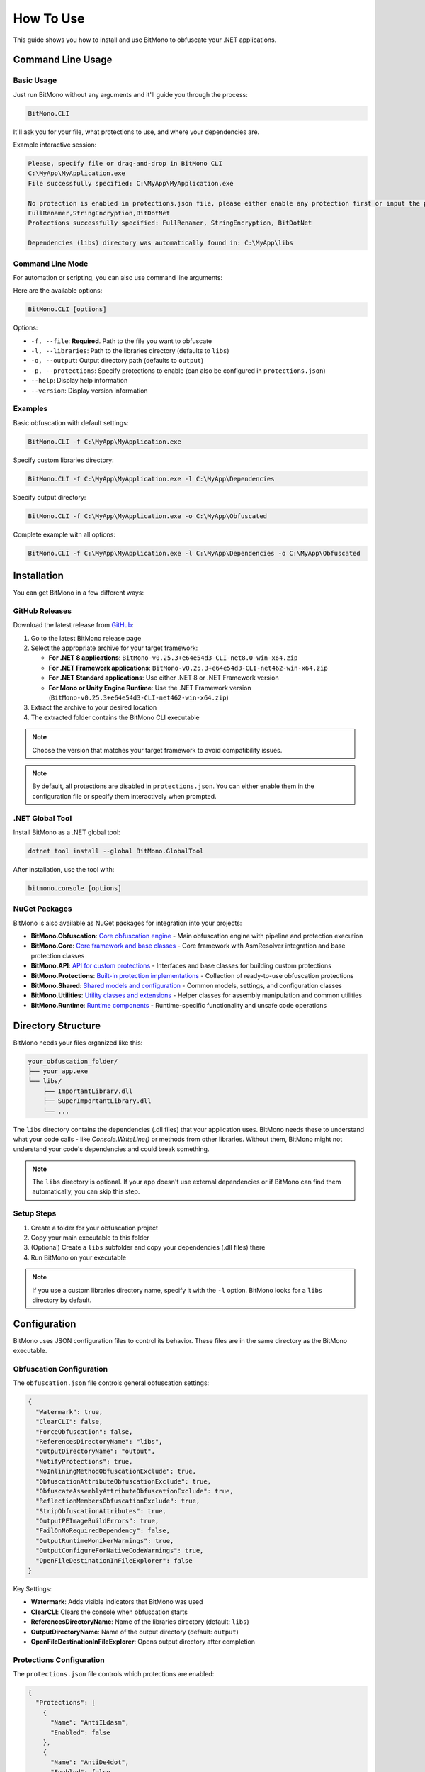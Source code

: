 How To Use
==========

This guide shows you how to install and use BitMono to obfuscate your .NET applications.

Command Line Usage
-----------------

Basic Usage
~~~~~~~~~~

Just run BitMono without any arguments and it'll guide you through the process:

.. code-block:: console

   BitMono.CLI

It'll ask you for your file, what protections to use, and where your dependencies are.

Example interactive session:

.. code-block:: console

   Please, specify file or drag-and-drop in BitMono CLI
   C:\MyApp\MyApplication.exe
   File successfully specified: C:\MyApp\MyApplication.exe
   
   No protection is enabled in protections.json file, please either enable any protection first or input the preferred with ',' delimiter, example: StringsEncryption,AntiDe4dot
   FullRenamer,StringEncryption,BitDotNet
   Protections successfully specified: FullRenamer, StringEncryption, BitDotNet
   
   Dependencies (libs) directory was automatically found in: C:\MyApp\libs

Command Line Mode
~~~~~~~~~~~~~~~~

For automation or scripting, you can also use command line arguments:

Here are the available options:

.. code-block:: console

   BitMono.CLI [options]

Options:

- ``-f, --file``: **Required**. Path to the file you want to obfuscate
- ``-l, --libraries``: Path to the libraries directory (defaults to ``libs``)
- ``-o, --output``: Output directory path (defaults to ``output``)
- ``-p, --protections``: Specify protections to enable (can also be configured in ``protections.json``)
- ``--help``: Display help information
- ``--version``: Display version information

Examples
~~~~~~~~

Basic obfuscation with default settings:

.. code-block:: console

   BitMono.CLI -f C:\MyApp\MyApplication.exe

Specify custom libraries directory:

.. code-block:: console

   BitMono.CLI -f C:\MyApp\MyApplication.exe -l C:\MyApp\Dependencies

Specify output directory:

.. code-block:: console

   BitMono.CLI -f C:\MyApp\MyApplication.exe -o C:\MyApp\Obfuscated

Complete example with all options:

.. code-block:: console

   BitMono.CLI -f C:\MyApp\MyApplication.exe -l C:\MyApp\Dependencies -o C:\MyApp\Obfuscated

Installation
-----------

You can get BitMono in a few different ways:

GitHub Releases
~~~~~~~~~~~~~~~

Download the latest release from `GitHub <https://github.com/sunnamed434/BitMono/releases/latest>`_:

1. Go to the latest BitMono release page
2. Select the appropriate archive for your target framework:

   - **For .NET 8 applications**: ``BitMono-v0.25.3+e64e54d3-CLI-net8.0-win-x64.zip``
   - **For .NET Framework applications**: ``BitMono-v0.25.3+e64e54d3-CLI-net462-win-x64.zip``
   - **For .NET Standard applications**: Use either .NET 8 or .NET Framework version
   - **For Mono or Unity Engine Runtime**: Use the .NET Framework version (``BitMono-v0.25.3+e64e54d3-CLI-net462-win-x64.zip``)

3. Extract the archive to your desired location
4. The extracted folder contains the BitMono CLI executable

.. note::
   Choose the version that matches your target framework to avoid compatibility issues.

.. note::
   By default, all protections are disabled in ``protections.json``. You can either enable them in the configuration file or specify them interactively when prompted.

.NET Global Tool
~~~~~~~~~~~~~~~

Install BitMono as a .NET global tool:

.. code-block:: console

   dotnet tool install --global BitMono.GlobalTool

After installation, use the tool with:

.. code-block:: console

   bitmono.console [options]

NuGet Packages
~~~~~~~~~~~~~~

BitMono is also available as NuGet packages for integration into your projects:

- **BitMono.Obfuscation**: `Core obfuscation engine <https://www.nuget.org/packages/BitMono.Obfuscation>`_ - Main obfuscation engine with pipeline and protection execution
- **BitMono.Core**: `Core framework and base classes <https://www.nuget.org/packages/BitMono.Core>`_ - Core framework with AsmResolver integration and base protection classes
- **BitMono.API**: `API for custom protections <https://www.nuget.org/packages/BitMono.API>`_ - Interfaces and base classes for building custom protections
- **BitMono.Protections**: `Built-in protection implementations <https://www.nuget.org/packages/BitMono.Protections>`_ - Collection of ready-to-use obfuscation protections
- **BitMono.Shared**: `Shared models and configuration <https://www.nuget.org/packages/BitMono.Shared>`_ - Common models, settings, and configuration classes
- **BitMono.Utilities**: `Utility classes and extensions <https://www.nuget.org/packages/BitMono.Utilities>`_ - Helper classes for assembly manipulation and common utilities
- **BitMono.Runtime**: `Runtime components <https://www.nuget.org/packages/BitMono.Runtime>`_ - Runtime-specific functionality and unsafe code operations

Directory Structure
------------------

BitMono needs your files organized like this:

.. code-block:: text

   your_obfuscation_folder/
   ├── your_app.exe
   └── libs/
       ├── ImportantLibrary.dll
       ├── SuperImportantLibrary.dll
       └── ...

The ``libs`` directory contains the dependencies (.dll files) that your application uses. BitMono needs these to understand what your code calls - like `Console.WriteLine()` or methods from other libraries. Without them, BitMono might not understand your code's dependencies and could break something.

.. note::
   The ``libs`` directory is optional. If your app doesn't use external dependencies or if BitMono can find them automatically, you can skip this step.

Setup Steps
~~~~~~~~~~

1. Create a folder for your obfuscation project
2. Copy your main executable to this folder
3. (Optional) Create a ``libs`` subfolder and copy your dependencies (.dll files) there
4. Run BitMono on your executable

.. note::
   If you use a custom libraries directory name, specify it with the ``-l`` option.
   BitMono looks for a ``libs`` directory by default.

Configuration
-------------

BitMono uses JSON configuration files to control its behavior. These files are in the same directory as the BitMono executable.

Obfuscation Configuration
~~~~~~~~~~~~~~~~~~~~~~~~~

The ``obfuscation.json`` file controls general obfuscation settings:

.. code-block:: json

   {
     "Watermark": true,
     "ClearCLI": false,
     "ForceObfuscation": false,
     "ReferencesDirectoryName": "libs",
     "OutputDirectoryName": "output",
     "NotifyProtections": true,
     "NoInliningMethodObfuscationExclude": true,
     "ObfuscationAttributeObfuscationExclude": true,
     "ObfuscateAssemblyAttributeObfuscationExclude": true,
     "ReflectionMembersObfuscationExclude": true,
     "StripObfuscationAttributes": true,
     "OutputPEImageBuildErrors": true,
     "FailOnNoRequiredDependency": false,
     "OutputRuntimeMonikerWarnings": true,
     "OutputConfigureForNativeCodeWarnings": true,
     "OpenFileDestinationInFileExplorer": false
   }

Key Settings:

- **Watermark**: Adds visible indicators that BitMono was used
- **ClearCLI**: Clears the console when obfuscation starts
- **ReferencesDirectoryName**: Name of the libraries directory (default: ``libs``)
- **OutputDirectoryName**: Name of the output directory (default: ``output``)
- **OpenFileDestinationInFileExplorer**: Opens output directory after completion

Protections Configuration
~~~~~~~~~~~~~~~~~~~~~~~~

The ``protections.json`` file controls which protections are enabled:

.. code-block:: json

   {
     "Protections": [
       {
         "Name": "AntiILdasm",
         "Enabled": false
       },
       {
         "Name": "AntiDe4dot",
         "Enabled": false
       },
       {
         "Name": "FullRenamer",
         "Enabled": true
       },
       {
         "Name": "StringsEncryption",
         "Enabled": false
       },
       {
         "Name": "BitDotNet",
         "Enabled": true
       },
       {
         "Name": "BitMono",
         "Enabled": true
       }
     ]
   }

.. note::
   The order of protections in the configuration determines their execution order.
   Packers (like BitDotNet and BitMono) always run last, regardless of their position in the configuration.

Enabling Protections
~~~~~~~~~~~~~~~~~~~

To enable a protection, set its ``Enabled`` property to ``true`` in the ``protections.json`` file. You need at least one protection enabled for obfuscation to work.

You can also enable protections via command line:

.. code-block:: console

   BitMono.CLI -f MyApp.exe -p FullRenamer,StringEncryption

Criticals Configuration
~~~~~~~~~~~~~~~~~~~~~~

The ``criticals.json`` file defines types, methods, and interfaces that shouldn't be obfuscated:

.. code-block:: json

   {
     "Criticals": {
       "Types": [
         "System.String",
         "System.Int32"
       ],
       "Methods": [
         "System.Console.WriteLine",
         "System.Console.ReadLine"
       ],
       "Interfaces": [
         "System.IDisposable"
       ]
     }
   }

.. note::
   Use criticals when you don't want BitMono to touch certain parts of your code. For example, if your app uses reflection to call methods by name, you'd add those method names to criticals so they don't get renamed.

Basic Workflow
-------------

Here's the typical process:

1. **Prepare Your Application**: Build your .NET application and note the target framework

2. **Download BitMono**: Choose the right version for your framework and extract it

3. **Set Up Project Structure**: Create a folder, copy your executable there, and optionally add a ``libs`` folder with dependencies

4. **Configure Protections**: Edit ``protections.json`` to enable the protections you want

5. **Run Obfuscation**: Use interactive mode (just run ``BitMono.CLI``), command line, or drag and drop

6. **Test the Result**: Check the ``output`` folder and test your obfuscated app

Troubleshooting
--------------

Common Issues
~~~~~~~~~~~~

**Missing Dependencies**: Make sure all required .dll files are in the ``libs`` directory.

**Framework Mismatch**: Use the BitMono version that matches your target framework.

**No Protections Enabled**: You need at least one protection enabled in ``protections.json``.

**Permission Errors**: Make sure BitMono has write permissions to the output directory.

For more detailed troubleshooting information, see the `troubleshooting guide <troubleshooting.html>`_.

Next Steps
----------

- Read about `available protections <../protection-list/overview.html>`_
- Learn about `configuration options <../configuration/protections.html>`_
- Check `best practices <../bestpractices/zero-risk-obfuscation.html>`_
- Explore `developer documentation <../developers/first-protection.html>`_ for custom protections
- See the `troubleshooting guide <troubleshooting.html>`_ for common issues and solutions
